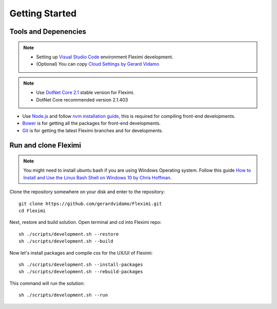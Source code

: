 Getting Started
===============

Tools and Depenencies
---------------------
.. note::
    * Setting up `Visual Studio Code <https://code.visualstudio.com/>`_ environment Fleximi development. 
    * (Optional) You can copy `Cloud Settings by Gerard Vidamo <https://gist.github.com/gerardvidamo/40ce95df4022acb2bd0e7ae8ffbd017d>`_ 


.. note::
    * Use `DotNet Core 2.1 <https://dotnet.microsoft.com/download/dotnet-core/2.1>`_ stable version for Fleximi.
    * DotNet Core recommended version 2.1.403

- Use `Node.js <https://nodejs.org/en/>`_  and follow `nvm installation guide <https://nodesource.com/blog/installing-node-js-tutorial-using-nvm-on-mac-os-x-and-ubuntu/>`_, this is required for compiling front-end developments.
- `Bower <https://bower.io/>`_ is for getting all the packages for front-end developments.
- `Git <https://git-scm.com/>`_ is for getting the latest Fleximi branches and for developments.

Run and clone Fleximi
---------------------

.. note::
    You might need to install ubuntu bash if you are using Windows Operating system. Follow this guide `How to Install and Use the Linux Bash Shell on Windows 10 by Chris Hoffman <https://www.howtogeek.com/249966/how-to-install-and-use-the-linux-bash-shell-on-windows-10/>`_. 


Clone the repository somewhere on your disk and enter to the repository::

    git clone https://github.com/gerardvidamo/Fleximi.git
    cd Fleximi

Next, restore and build solution. Open terminal and cd into Fleximi repo::

    sh ./scripts/development.sh --restore
    sh ./scripts/development.sh --build

Now let's install packages and compile css for the UX/UI of Fleximi::

    sh ./scripts/development.sh --install-packages
    sh ./scripts/development.sh --rebuild-packages

This command will run the solution::

    sh ./scripts/development.sh --run

    





